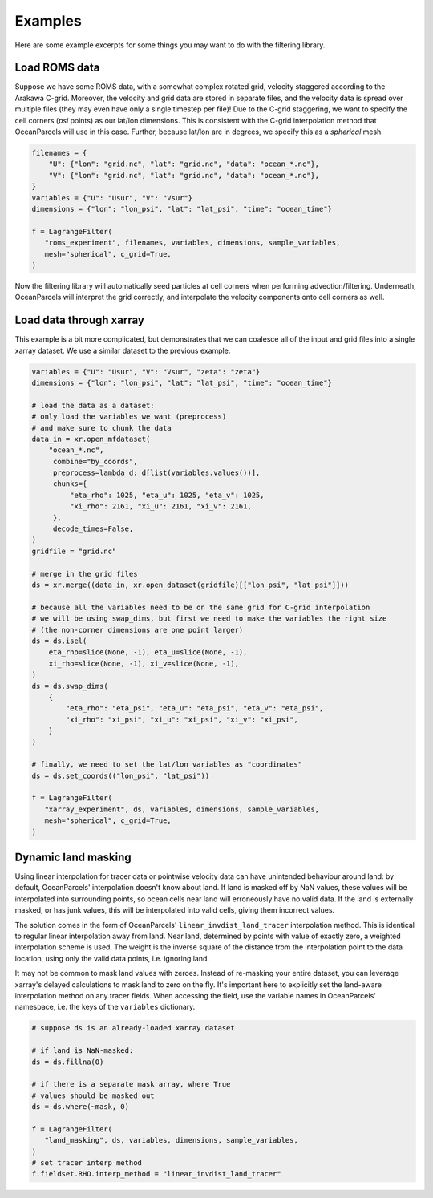 ==========
 Examples
==========

Here are some example excerpts for some things you may want to do with
the filtering library.

Load ROMS data
==============

Suppose we have some ROMS data, with a somewhat complex rotated grid,
velocity staggered according to the Arakawa C-grid. Moreover, the
velocity and grid data are stored in separate files, and the velocity
data is spread over multiple files (they may even have only a single
timestep per file)! Due to the C-grid staggering, we want to specify
the cell corners (*psi* points) as our lat/lon dimensions. This is
consistent with the C-grid interpolation method that OceanParcels will
use in this case. Further, because lat/lon are in degrees, we specify
this as a *spherical* mesh.

.. code-block:: python

   filenames = {
       "U": {"lon": "grid.nc", "lat": "grid.nc", "data": "ocean_*.nc"},
       "V": {"lon": "grid.nc", "lat": "grid.nc", "data": "ocean_*.nc"},
   }
   variables = {"U": "Usur", "V": "Vsur"}
   dimensions = {"lon": "lon_psi", "lat": "lat_psi", "time": "ocean_time"}

   f = LagrangeFilter(
      "roms_experiment", filenames, variables, dimensions, sample_variables,
      mesh="spherical", c_grid=True,
   )

Now the filtering library will automatically seed particles at cell
corners when performing advection/filtering. Underneath, OceanParcels
will interpret the grid correctly, and interpolate the velocity
components onto cell corners as well.


.. _xarray example:

Load data through xarray
========================

This example is a bit more complicated, but demonstrates that we can
coalesce all of the input and grid files into a single xarray
dataset. We use a similar dataset to the previous example.

.. code-block:: python

   variables = {"U": "Usur", "V": "Vsur", "zeta": "zeta"}
   dimensions = {"lon": "lon_psi", "lat": "lat_psi", "time": "ocean_time"}

   # load the data as a dataset:
   # only load the variables we want (preprocess)
   # and make sure to chunk the data
   data_in = xr.open_mfdataset(
       "ocean_*.nc",
        combine="by_coords",
        preprocess=lambda d: d[list(variables.values())],
        chunks={
            "eta_rho": 1025, "eta_u": 1025, "eta_v": 1025,
            "xi_rho": 2161, "xi_u": 2161, "xi_v": 2161,
        },
        decode_times=False,
   )
   gridfile = "grid.nc"

   # merge in the grid files
   ds = xr.merge((data_in, xr.open_dataset(gridfile)[["lon_psi", "lat_psi"]]))

   # because all the variables need to be on the same grid for C-grid interpolation
   # we will be using swap_dims, but first we need to make the variables the right size
   # (the non-corner dimensions are one point larger)
   ds = ds.isel(
       eta_rho=slice(None, -1), eta_u=slice(None, -1),
       xi_rho=slice(None, -1), xi_v=slice(None, -1),
   )
   ds = ds.swap_dims(
       {
           "eta_rho": "eta_psi", "eta_u": "eta_psi", "eta_v": "eta_psi",
           "xi_rho": "xi_psi", "xi_u": "xi_psi", "xi_v": "xi_psi",
       }
   )

   # finally, we need to set the lat/lon variables as "coordinates"
   ds = ds.set_coords(("lon_psi", "lat_psi"))

   f = LagrangeFilter(
      "xarray_experiment", ds, variables, dimensions, sample_variables,
      mesh="spherical", c_grid=True,
   )


.. _masking example:

Dynamic land masking
====================

Using linear interpolation for tracer data or pointwise velocity data
can have unintended behaviour around land: by default, OceanParcels'
interpolation doesn't know about land. If land is masked off by NaN
values, these values will be interpolated into surrounding points, so
ocean cells near land will erroneously have no valid data. If the land
is externally masked, or has junk values, this will be interpolated
into valid cells, giving them incorrect values.

The solution comes in the form of OceanParcels'
``linear_invdist_land_tracer`` interpolation method. This is identical
to regular linear interpolation away from land. Near land, determined
by points with value of exactly zero, a weighted interpolation scheme
is used. The weight is the inverse square of the distance from the
interpolation point to the data location, using only the valid data
points, i.e. ignoring land.

It may not be common to mask land values with zeroes. Instead of
re-masking your entire dataset, you can leverage xarray's delayed
calculations to mask land to zero on the fly. It's important here to
explicitly set the land-aware interpolation method on any tracer
fields. When accessing the field, use the variable names in
OceanParcels' namespace, i.e. the keys of the ``variables``
dictionary.

.. code-block:: python

   # suppose ds is an already-loaded xarray dataset

   # if land is NaN-masked:
   ds = ds.fillna(0)

   # if there is a separate mask array, where True
   # values should be masked out
   ds = ds.where(~mask, 0)

   f = LagrangeFilter(
      "land_masking", ds, variables, dimensions, sample_variables,
   )
   # set tracer interp method
   f.fieldset.RHO.interp_method = "linear_invdist_land_tracer"
